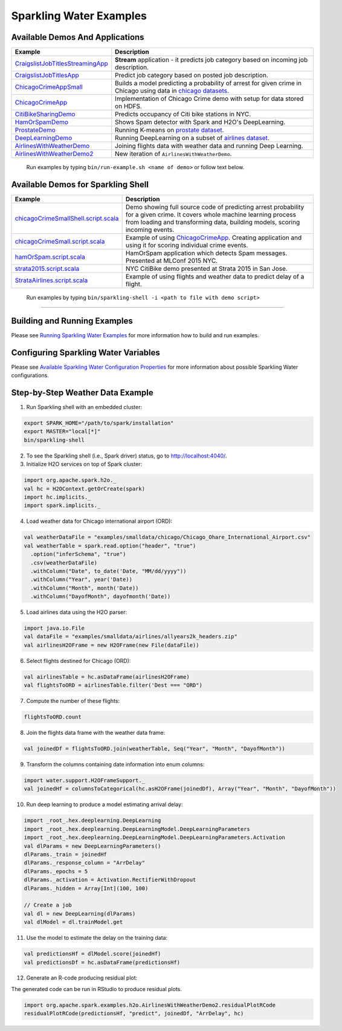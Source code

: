 Sparkling Water Examples
========================

Available Demos And Applications
--------------------------------

+-----------------------------------+--------------------------------------------------------------------------+
| Example                           | Description                                                              |
+===================================+==========================================================================+
| |CraigslistJobTitlesStreamingApp| | **Stream** application - it predicts job category based on incoming job  |
|                                   | description.                                                             |
+-----------------------------------+--------------------------------------------------------------------------+
| |CraigslistJobTitlesApp|          | Predict job category based on posted job description.                    |
+-----------------------------------+--------------------------------------------------------------------------+
| |ChicagoCrimeAppSmall|            | Builds a model predicting a probability of arrest for given crime in     |
|                                   | Chicago using data in |ChicagoDataset|.                                  |
+-----------------------------------+--------------------------------------------------------------------------+
| |ChicagoCrimeApp|                 | Implementation of Chicago Crime demo with setup for data stored on HDFS. |
+-----------------------------------+--------------------------------------------------------------------------+
| |CitiBikeSharingDemo|             | Predicts occupancy of Citi bike stations in NYC.                         |
+-----------------------------------+--------------------------------------------------------------------------+
| |HamOrSpamDemo|                   | Shows Spam detector with Spark and H2O's DeepLearning.                   |
+-----------------------------------+--------------------------------------------------------------------------+
| |ProstateDemo|                    | Running K-means on |ProstateDataset|.                                    |
+-----------------------------------+--------------------------------------------------------------------------+
| |DeepLearningDemo|                | Running DeepLearning on a subset of |AirlinesDataset|.                   |
+-----------------------------------+--------------------------------------------------------------------------+
| |AirlinesWithWeatherDemo|         | Joining flights data with weather data and running Deep Learning.        |
+-----------------------------------+--------------------------------------------------------------------------+
| |AirlinesWithWeatherDemo2|        | New iteration of ``AirlinesWithWeatherDemo``.                            |
+-----------------------------------+--------------------------------------------------------------------------+

    Run examples by typing ``bin/run-example.sh <name of demo>`` or follow text below.

Available Demos for Sparkling Shell
-----------------------------------

+-----------------------------------+--------------------------------------------------------------------------+
| Example                           | Description                                                              |
+===================================+==========================================================================+
| |chicagoCrimeSmallShellScript|    | Demo showing full source code of predicting arrest probability for a     |
|                                   | given crime. It covers whole machine learning process from loading and   |
|                                   | transforming data, building models, scoring incoming events.             |
+-----------------------------------+--------------------------------------------------------------------------+
| |chicagoCrimeSmallScript|         | Example of using |ChicagoCrimeApp|. Creating application and using it    |
|                                   | for scoring individual crime events.                                     |
+-----------------------------------+--------------------------------------------------------------------------+
| |hamOrSpamScript|                 | HamOrSpam application which detects Spam messages. Presented at          |
|                                   | MLConf 2015 NYC.                                                         |
+-----------------------------------+--------------------------------------------------------------------------+
| |strata2015Script|                | NYC CitiBike demo presented at Strata 2015 in San Jose.                  |
+-----------------------------------+--------------------------------------------------------------------------+
| |StrataAirlinesScript|            | Example of using flights and weather data to predict delay of a flight.  |
+-----------------------------------+--------------------------------------------------------------------------+

    Run examples by typing ``bin/sparkling-shell -i <path to file with demo script>``

--------------

Building and Running Examples
-----------------------------

Please see `Running Sparkling Water Examples <http://docs.h2o.ai/sparkling-water/2.4/latest-stable/doc/devel/running_examples.html>`__ for more information how to build
and run examples.

Configuring Sparkling Water Variables
-------------------------------------

Please see `Available Sparkling Water Configuration Properties <http://docs.h2o.ai/sparkling-water/2.4/latest-stable/doc/configuration/configuration_properties.html>`__ for
more information about possible Sparkling Water configurations.

Step-by-Step Weather Data Example
---------------------------------

1.  Run Sparkling shell with an embedded cluster:

.. code:: bash

    export SPARK_HOME="/path/to/spark/installation"
    export MASTER="local[*]"
    bin/sparkling-shell

2.  To see the Sparkling shell (i.e., Spark driver) status, go to http://localhost:4040/.

3.  Initialize H2O services on top of Spark cluster:

.. code:: scala

    import org.apache.spark.h2o._
    val hc = H2OContext.getOrCreate(spark)
    import hc.implicits._
    import spark.implicits._

4.  Load weather data for Chicago international airport (ORD):

.. code:: scala

    val weatherDataFile = "examples/smalldata/chicago/Chicago_Ohare_International_Airport.csv"
    val weatherTable = spark.read.option("header", "true")
      .option("inferSchema", "true")
      .csv(weatherDataFile)
      .withColumn("Date", to_date('Date, "MM/dd/yyyy"))
      .withColumn("Year", year('Date))
      .withColumn("Month", month('Date))
      .withColumn("DayofMonth", dayofmonth('Date))

5.  Load airlines data using the H2O parser:

.. code:: scala

    import java.io.File
    val dataFile = "examples/smalldata/airlines/allyears2k_headers.zip"
    val airlinesH2OFrame = new H2OFrame(new File(dataFile))

6.  Select flights destined for Chicago (ORD):

.. code:: scala

    val airlinesTable = hc.asDataFrame(airlinesH2OFrame)
    val flightsToORD = airlinesTable.filter('Dest === "ORD")

7.  Compute the number of these flights:

.. code:: scala

    flightsToORD.count

8.  Join the flights data frame with the weather data frame:

.. code:: scala

    val joinedDf = flightsToORD.join(weatherTable, Seq("Year", "Month", "DayofMonth"))

9. Transform the columns containing date information into enum columns:

.. code:: scala

    import water.support.H2OFrameSupport._
    val joinedHf = columnsToCategorical(hc.asH2OFrame(joinedDf), Array("Year", "Month", "DayofMonth"))

10. Run deep learning to produce a model estimating arrival delay:

.. code:: scala

    import _root_.hex.deeplearning.DeepLearning
    import _root_.hex.deeplearning.DeepLearningModel.DeepLearningParameters
    import _root_.hex.deeplearning.DeepLearningModel.DeepLearningParameters.Activation
    val dlParams = new DeepLearningParameters()
    dlParams._train = joinedHf
    dlParams._response_column = "ArrDelay"
    dlParams._epochs = 5
    dlParams._activation = Activation.RectifierWithDropout
    dlParams._hidden = Array[Int](100, 100)

    // Create a job
    val dl = new DeepLearning(dlParams)
    val dlModel = dl.trainModel.get

11. Use the model to estimate the delay on the training data:

.. code:: scala

    val predictionsHf = dlModel.score(joinedHf)
    val predictionsDf = hc.asDataFrame(predictionsHf)

12. Generate an R-code producing residual plot:

The generated code can be run in RStudio to produce residual plots.

.. code:: scala

    import org.apache.spark.examples.h2o.AirlinesWithWeatherDemo2.residualPlotRCode
    residualPlotRCode(predictionsHf, "predict", joinedDf, "ArrDelay", hc)


.. Links to the examples

.. |CraigslistJobTitlesStreamingApp| replace:: `CraigslistJobTitlesStreamingApp <src/main/scala/org/apache/spark/examples/h2o/CraigslistJobTitlesStreamingApp.scala>`__
.. |CraigslistJobTitlesApp| replace:: `CraigslistJobTitlesApp <src/main/scala/org/apache/spark/examples/h2o/CraigslistJobTitlesApp.scala>`__
.. |ChicagoCrimeAppSmall| replace:: `ChicagoCrimeAppSmall <src/main/scala/org/apache/spark/examples/h2o/ChicagoCrimeAppSmall.scala>`__
.. |ChicagoCrimeApp| replace:: `ChicagoCrimeApp <src/main/scala/org/apache/spark/examples/h2o/ChicagoCrimeApp.scala>`__
.. |CitiBikeSharingDemo| replace:: `CitiBikeSharingDemo <src/main/scala/org/apache/spark/examples/h2o/CitiBikeSharingDemo.scala>`__
.. |HamOrSpamDemo| replace:: `HamOrSpamDemo <src/main/scala/org/apache/spark/examples/h2o/HamOrSpamDemo.scala>`__
.. |ProstateDemo| replace:: `ProstateDemo <src/main/scala/org/apache/spark/examples/h2o/ProstateDemo.scala>`__
.. |DeepLearningDemo| replace:: `DeepLearningDemo <src/main/scala/org/apache/spark/examples/h2o/DeepLearningDemo.scala>`__
.. |AirlinesWithWeatherDemo| replace:: `AirlinesWithWeatherDemo <src/main/scala/org/apache/spark/examples/h2o/AirlinesWithWeatherDemo.scala>`__
.. |AirlinesWithWeatherDemo2| replace:: `AirlinesWithWeatherDemo2 <src/main/scala/org/apache/spark/examples/h2o/AirlinesWithWeatherDemo2.scala>`__
.. |chicagoCrimeSmallShellScript| replace:: `chicagoCrimeSmallShell.script.scala <scripts/chicagoCrimeSmallShell.script.scala>`__
.. |chicagoCrimeSmallScript| replace:: `chicagoCrimeSmall.script.scala <scripts/chicagoCrimeSmall.script.scala>`__
.. |hamOrSpamScript| replace:: `hamOrSpam.script.scala <scripts/hamOrSpam.script.scala>`__
.. |strata2015Script| replace:: `strata2015.script.scala <scripts/strata2015.script.scala>`__
.. |StrataAirlinesScript| replace:: `StrataAirlines.script.scala <scripts/StrataAirlines.script.scala>`__
.. |ProstateDataset| replace:: `prostate dataset <smalldata/prostate/prostate.csv>`__
.. |AirlinesDataset| replace:: `airlines dataset <smalldata/airlines/allyears2k_headers.zip>`__
.. |ChicagoDataset| replace:: `chicago datasets <smalldata/chicago/>`__